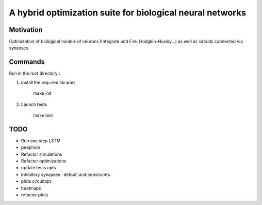 
A hybrid optimization suite for biological neural networks
===============================================================

Motivation
------------
Optimization of biological models of neurons (Integrate and Fire, Hodgkin-Huxley...) as well as circuits connected via synapses.

.. image:: img/final_goal.png
    :width: 800px
    :align: center
    :height: 500px
    :scale: 50
    :alt: alternate text

.. image:: img/inhexc.png
    :width: 800px
    :align: center
    :height: 500px
    :scale: 50
    :alt: alternate text

Commands
---------------
Run in the root directory :

1) install the required libraries

        make init

2) Launch tests

        make test

TODO
---------------

- Run one step LSTM
- peephole
- Refactor simulations
- Refactor optimizations
- update tests opts
- inhibitory synapses : default and constraints
- plots circuitopt
- heatmaps
- refactor plots

